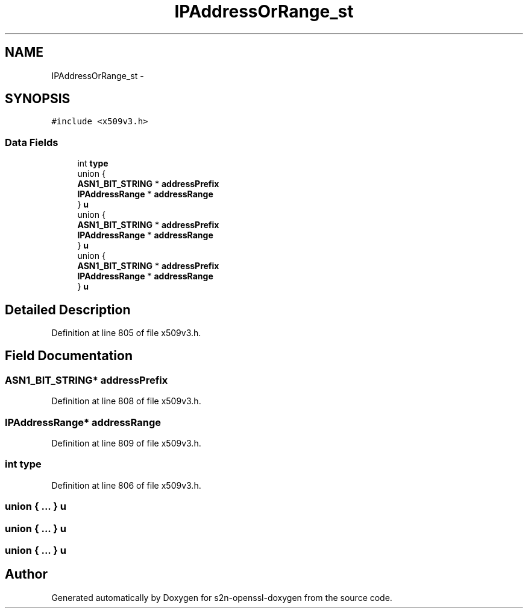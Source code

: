 .TH "IPAddressOrRange_st" 3 "Thu Jun 30 2016" "s2n-openssl-doxygen" \" -*- nroff -*-
.ad l
.nh
.SH NAME
IPAddressOrRange_st \- 
.SH SYNOPSIS
.br
.PP
.PP
\fC#include <x509v3\&.h>\fP
.SS "Data Fields"

.in +1c
.ti -1c
.RI "int \fBtype\fP"
.br
.ti -1c
.RI "union {"
.br
.ti -1c
.RI "   \fBASN1_BIT_STRING\fP * \fBaddressPrefix\fP"
.br
.ti -1c
.RI "   \fBIPAddressRange\fP * \fBaddressRange\fP"
.br
.ti -1c
.RI "} \fBu\fP"
.br
.ti -1c
.RI "union {"
.br
.ti -1c
.RI "   \fBASN1_BIT_STRING\fP * \fBaddressPrefix\fP"
.br
.ti -1c
.RI "   \fBIPAddressRange\fP * \fBaddressRange\fP"
.br
.ti -1c
.RI "} \fBu\fP"
.br
.ti -1c
.RI "union {"
.br
.ti -1c
.RI "   \fBASN1_BIT_STRING\fP * \fBaddressPrefix\fP"
.br
.ti -1c
.RI "   \fBIPAddressRange\fP * \fBaddressRange\fP"
.br
.ti -1c
.RI "} \fBu\fP"
.br
.in -1c
.SH "Detailed Description"
.PP 
Definition at line 805 of file x509v3\&.h\&.
.SH "Field Documentation"
.PP 
.SS "\fBASN1_BIT_STRING\fP* addressPrefix"

.PP
Definition at line 808 of file x509v3\&.h\&.
.SS "\fBIPAddressRange\fP* addressRange"

.PP
Definition at line 809 of file x509v3\&.h\&.
.SS "int type"

.PP
Definition at line 806 of file x509v3\&.h\&.
.SS "union { \&.\&.\&. }   u"

.SS "union { \&.\&.\&. }   u"

.SS "union { \&.\&.\&. }   u"


.SH "Author"
.PP 
Generated automatically by Doxygen for s2n-openssl-doxygen from the source code\&.
